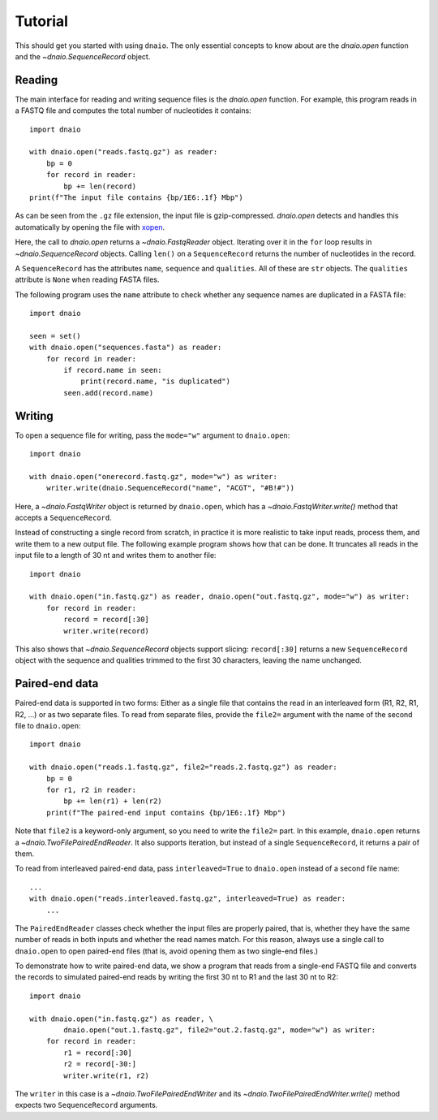 Tutorial
========

This should get you started with using ``dnaio``.
The only essential concepts to know about are
the `dnaio.open` function and the `~dnaio.SequenceRecord` object.


Reading
-------

The main interface for reading and writing sequence files is the `dnaio.open` function.
For example, this program reads in a FASTQ file and computes the total number of nucleotides
it contains::

    import dnaio

    with dnaio.open("reads.fastq.gz") as reader:
        bp = 0
        for record in reader:
            bp += len(record)
    print(f"The input file contains {bp/1E6:.1f} Mbp")

As can be seen from the ``.gz`` file extension,
the input file is gzip-compressed.
`dnaio.open` detects and handles this automatically by opening the file with
`xopen <https://github.com/pycompression/xopen/>`_.

Here, the call to `dnaio.open` returns a `~dnaio.FastqReader` object.
Iterating over it in the ``for`` loop results in `~dnaio.SequenceRecord` objects.
Calling ``len()`` on a ``SequenceRecord`` returns the number of
nucleotides in the record.

A ``SequenceRecord`` has the attributes ``name``, ``sequence``
and ``qualities``. All of these are ``str`` objects.
The ``qualities`` attribute is ``None`` when reading FASTA files.

The following program uses the ``name`` attribute
to check whether any sequence names are duplicated in a FASTA file::

    import dnaio

    seen = set()
    with dnaio.open("sequences.fasta") as reader:
        for record in reader:
            if record.name in seen:
                print(record.name, "is duplicated")
            seen.add(record.name)

Writing
-------

To open a sequence file for writing,
pass the ``mode="w"`` argument to ``dnaio.open``::

    import dnaio

    with dnaio.open("onerecord.fastq.gz", mode="w") as writer:
        writer.write(dnaio.SequenceRecord("name", "ACGT", "#B!#"))

Here, a `~dnaio.FastqWriter` object is returned by ``dnaio.open``,
which has a `~dnaio.FastqWriter.write()` method that accepts a ``SequenceRecord``.

Instead of constructing a single record from scratch,
in practice it is more realistic to take input reads,
process them, and write them to a new output file.
The following example program shows how that can be done.
It truncates all reads in the input file to a length of 30 nt
and writes them to another file::

    import dnaio

    with dnaio.open("in.fastq.gz") as reader, dnaio.open("out.fastq.gz", mode="w") as writer:
        for record in reader:
            record = record[:30]
            writer.write(record)

This also shows that `~dnaio.SequenceRecord` objects support slicing:
``record[:30]`` returns a new ``SequenceRecord`` object with the sequence and qualities
trimmed to the first 30 characters, leaving the name unchanged.


Paired-end data
---------------

Paired-end data is supported in two forms:
Either as a single file that contains the read in an interleaved form (R1, R2, R1, R2, ...)
or as two separate files. To read from separate files, provide the ``file2=`` argument
with the name of the second file to ``dnaio.open``::

    import dnaio

    with dnaio.open("reads.1.fastq.gz", file2="reads.2.fastq.gz") as reader:
        bp = 0
        for r1, r2 in reader:
            bp += len(r1) + len(r2)
        print(f"The paired-end input contains {bp/1E6:.1f} Mbp")

Note that ``file2`` is a keyword-only argument, so you need to write the ``file2=`` part.
In this example, ``dnaio.open`` returns a `~dnaio.TwoFilePairedEndReader`.
It also supports iteration, but instead of a single ``SequenceRecord``,
it returns a pair of them.

To read from interleaved paired-end data,
pass ``interleaved=True`` to ``dnaio.open`` instead of a second file name::

    ...
    with dnaio.open("reads.interleaved.fastq.gz", interleaved=True) as reader:
        ...

The ``PairedEndReader`` classes check whether the input files are properly paired,
that is, whether they have the same number of reads in both inputs and whether the
read names match.
For this reason, always use a single call to ``dnaio.open`` to open paired-end files
(that is, avoid opening them as two single-end files.)

To demonstrate how to write paired-end data,
we show a program that reads from a single-end FASTQ file and converts the records to
simulated paired-end reads by writing the first 30 nt to R1 and the last 30 nt
to R2::

    import dnaio

    with dnaio.open("in.fastq.gz") as reader, \
            dnaio.open("out.1.fastq.gz", file2="out.2.fastq.gz", mode="w") as writer:
        for record in reader:
            r1 = record[:30]
            r2 = record[-30:]
            writer.write(r1, r2)

The ``writer`` in this case is a `~dnaio.TwoFilePairedEndWriter`
and its `~dnaio.TwoFilePairedEndWriter.write()` method
expects two ``SequenceRecord`` arguments.
